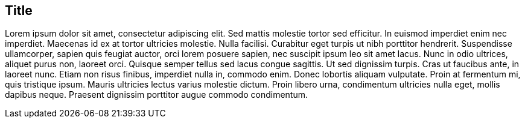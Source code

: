[[title]]

== Title

Lorem ipsum dolor sit amet, consectetur adipiscing elit. Sed mattis molestie tortor sed efficitur. In euismod imperdiet enim nec imperdiet. Maecenas id ex at tortor ultricies molestie. Nulla facilisi. Curabitur eget turpis ut nibh porttitor hendrerit. Suspendisse ullamcorper, sapien quis feugiat auctor, orci lorem posuere sapien, nec suscipit ipsum leo sit amet lacus. Nunc in odio ultrices, aliquet purus non, laoreet orci. Quisque semper tellus sed lacus congue sagittis. Ut sed dignissim turpis. Cras ut faucibus ante, in laoreet nunc. Etiam non risus finibus, imperdiet nulla in, commodo enim. Donec lobortis aliquam vulputate. Proin at fermentum mi, quis tristique ipsum. Mauris ultricies lectus varius molestie dictum. Proin libero urna, condimentum ultricies nulla eget, mollis dapibus neque. Praesent dignissim porttitor augue commodo condimentum.
